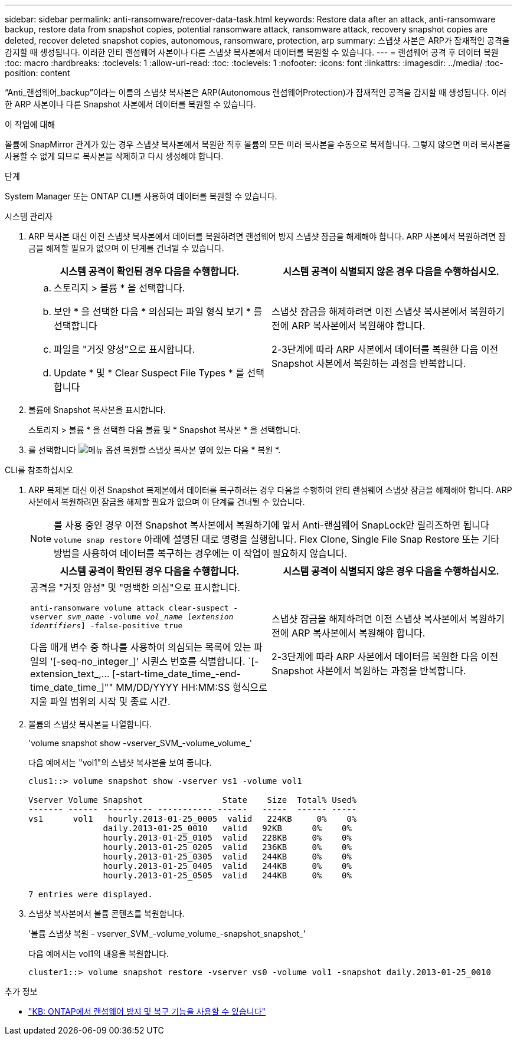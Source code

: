 ---
sidebar: sidebar 
permalink: anti-ransomware/recover-data-task.html 
keywords: Restore data after an attack, anti-ransomware backup, restore data from snapshot copies, potential ransomware attack, ransomware attack, recovery snapshot copies are deleted, recover deleted snapshot copies, autonomous, ransomware, protection, arp 
summary: 스냅샷 사본은 ARP가 잠재적인 공격을 감지할 때 생성됩니다. 이러한 안티 랜섬웨어 사본이나 다른 스냅샷 복사본에서 데이터를 복원할 수 있습니다. 
---
= 랜섬웨어 공격 후 데이터 복원
:toc: macro
:hardbreaks:
:toclevels: 1
:allow-uri-read: 
:toc: 
:toclevels: 1
:nofooter: 
:icons: font
:linkattrs: 
:imagesdir: ../media/
:toc-position: content


[role="lead"]
“Anti_랜섬웨어_backup”이라는 이름의 스냅샷 복사본은 ARP(Autonomous 랜섬웨어Protection)가 잠재적인 공격을 감지할 때 생성됩니다. 이러한 ARP 사본이나 다른 Snapshot 사본에서 데이터를 복원할 수 있습니다.

.이 작업에 대해
볼륨에 SnapMirror 관계가 있는 경우 스냅샷 복사본에서 복원한 직후 볼륨의 모든 미러 복사본을 수동으로 복제합니다. 그렇지 않으면 미러 복사본을 사용할 수 없게 되므로 복사본을 삭제하고 다시 생성해야 합니다.

.단계
System Manager 또는 ONTAP CLI를 사용하여 데이터를 복원할 수 있습니다.

[role="tabbed-block"]
====
.시스템 관리자
--
. ARP 복사본 대신 이전 스냅샷 복사본에서 데이터를 복원하려면 랜섬웨어 방지 스냅샷 잠금을 해제해야 합니다. ARP 사본에서 복원하려면 잠금을 해제할 필요가 없으며 이 단계를 건너뛸 수 있습니다.
+
[cols="2"]
|===
| 시스템 공격이 확인된 경우 다음을 수행합니다. | 시스템 공격이 식별되지 않은 경우 다음을 수행하십시오. 


 a| 
.. 스토리지 > 볼륨 * 을 선택합니다.
.. 보안 * 을 선택한 다음 * 의심되는 파일 형식 보기 * 를 선택합니다
.. 파일을 "거짓 양성"으로 표시합니다.
.. Update * 및 * Clear Suspect File Types * 를 선택합니다

 a| 
스냅샷 잠금을 해제하려면 이전 스냅샷 복사본에서 복원하기 전에 ARP 복사본에서 복원해야 합니다.

2-3단계에 따라 ARP 사본에서 데이터를 복원한 다음 이전 Snapshot 사본에서 복원하는 과정을 반복합니다.

|===
. 볼륨에 Snapshot 복사본을 표시합니다.
+
스토리지 > 볼륨 * 을 선택한 다음 볼륨 및 * Snapshot 복사본 * 을 선택합니다.

. 를 선택합니다 image:icon_kabob.gif["메뉴 옵션"] 복원할 스냅샷 복사본 옆에 있는 다음 * 복원 *.


--
.CLI를 참조하십시오
--
. ARP 복제본 대신 이전 Snapshot 복제본에서 데이터를 복구하려는 경우 다음을 수행하여 안티 랜섬웨어 스냅샷 잠금을 해제해야 합니다. ARP 사본에서 복원하려면 잠금을 해제할 필요가 없으며 이 단계를 건너뛸 수 있습니다.
+

NOTE: 를 사용 중인 경우 이전 Snapshot 복사본에서 복원하기에 앞서 Anti-랜섬웨어 SnapLock만 릴리즈하면 됩니다 `volume snap restore` 아래에 설명된 대로 명령을 실행합니다. Flex Clone, Single File Snap Restore 또는 기타 방법을 사용하여 데이터를 복구하는 경우에는 이 작업이 필요하지 않습니다.

+
[cols="2"]
|===
| 시스템 공격이 확인된 경우 다음을 수행합니다. | 시스템 공격이 식별되지 않은 경우 다음을 수행하십시오. 


 a| 
공격을 "거짓 양성" 및 "명백한 의심"으로 표시합니다.

`anti-ransomware volume attack clear-suspect -vserver _svm_name_ -volume _vol_name_ [_extension identifiers_] -false-positive true`

다음 매개 변수 중 하나를 사용하여 의심되는 목록에 있는 파일의 '[-seq-no_integer_]' 시퀀스 번호를 식별합니다. `[-extension_text_,… [-start-time_date_time_-end-time_date_time_]"" MM/DD/YYYY HH:MM:SS 형식으로 지울 파일 범위의 시작 및 종료 시간.
 a| 
스냅샷 잠금을 해제하려면 이전 스냅샷 복사본에서 복원하기 전에 ARP 복사본에서 복원해야 합니다.

2-3단계에 따라 ARP 사본에서 데이터를 복원한 다음 이전 Snapshot 사본에서 복원하는 과정을 반복합니다.

|===
. 볼륨의 스냅샷 복사본을 나열합니다.
+
'volume snapshot show -vserver_SVM_-volume_volume_'

+
다음 예에서는 "vol1"의 스냅샷 복사본을 보여 줍니다.

+
[listing]
----

clus1::> volume snapshot show -vserver vs1 -volume vol1

Vserver Volume Snapshot                State    Size  Total% Used%
------- ------ ---------- ----------- ------   -----  ------ -----
vs1	 vol1   hourly.2013-01-25_0005  valid   224KB     0%    0%
               daily.2013-01-25_0010   valid   92KB      0%    0%
               hourly.2013-01-25_0105  valid   228KB     0%    0%
               hourly.2013-01-25_0205  valid   236KB     0%    0%
               hourly.2013-01-25_0305  valid   244KB     0%    0%
               hourly.2013-01-25_0405  valid   244KB     0%    0%
               hourly.2013-01-25_0505  valid   244KB     0%    0%

7 entries were displayed.
----
. 스냅샷 복사본에서 볼륨 콘텐츠를 복원합니다.
+
'볼륨 스냅샷 복원 - vserver_SVM_-volume_volume_-snapshot_snapshot_'

+
다음 예에서는 vol1의 내용을 복원합니다.

+
[listing]
----
cluster1::> volume snapshot restore -vserver vs0 -volume vol1 -snapshot daily.2013-01-25_0010
----


--
====
.추가 정보
* link:https://kb.netapp.com/Advice_and_Troubleshooting/Data_Storage_Software/ONTAP_OS/Ransomware_prevention_and_recovery_in_ONTAP["KB: ONTAP에서 랜섬웨어 방지 및 복구 기능을 사용할 수 있습니다"^]

